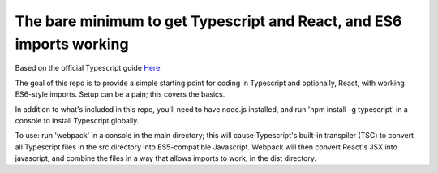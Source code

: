 The bare minimum to get Typescript and React, and ES6 imports working
=====================================================================

Based on the official Typescript guide `Here: <https://www.typescriptlang.org/docs/handbook/react-&-webpack.html>`_

The goal of this repo is to provide a simple starting point for coding in Typescript and optionally,
React, with working ES6-style imports. Setup can be a pain; this covers the basics.

In addition to what's included in this repo, you'll need to have node.js installed, and 
run 'npm install -g typescript' in a console to install Typescript globally.

To use: run 'webpack' in a console in the main directory; this will cause Typescript's built-in transpiler (TSC)
to convert all Typescript files in the src directory into ES5-compatible Javascript. Webpack will then convert React's JSX into javascript,
and combine the files in a way that allows imports to work, in the dist directory.